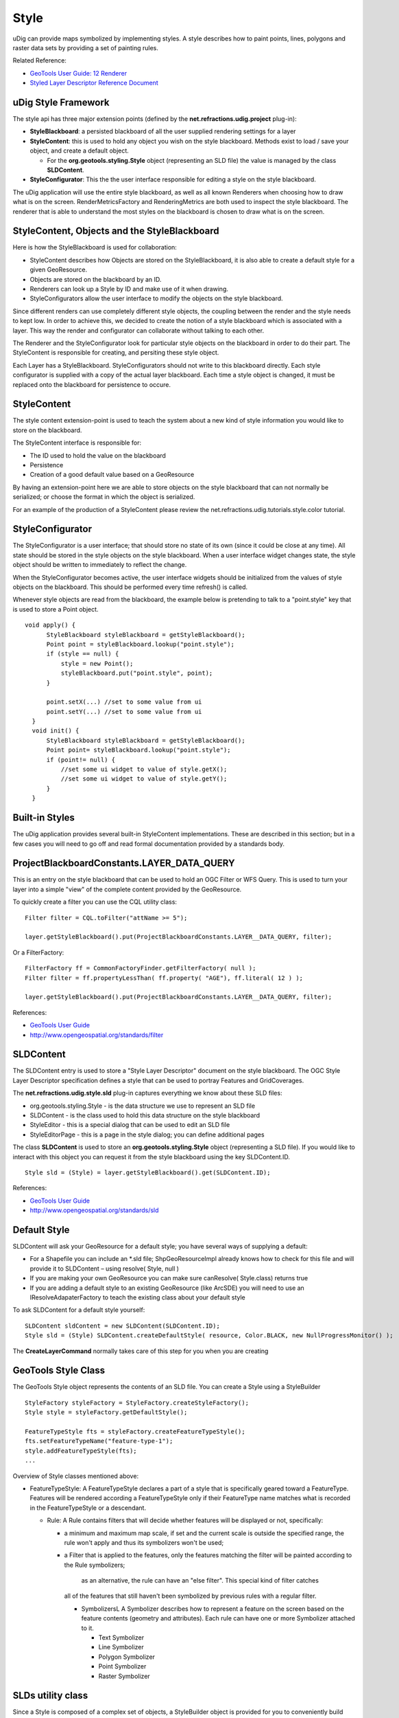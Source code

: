 Style
-----

uDig can provide maps symbolized by implementing styles. A style describes how to paint points,
lines, polygons and raster data sets by providing a set of painting rules.

Related Reference:

* `GeoTools User Guide: 12 Renderer <http://docs.codehaus.org/display/GEOTDOC/12+Render>`_
* `Styled Layer Descriptor Reference Document <http://www.opengis.org/docs/02-070.pdf>`_

uDig Style Framework
~~~~~~~~~~~~~~~~~~~~

The style api has three major extension points (defined by the **net.refractions.udig.project**
plug-in):

-  **StyleBlackboard**: a persisted blackboard of all the user supplied rendering settings for a
   layer
-  **StyleContent**: this is used to hold any object you wish on the style blackboard. Methods exist
   to load / save your object, and create a default object.

   -  For the **org.geotools.styling.Style** object (representing an SLD file) the value is managed
      by the class **SLDContent**.

-  **StyleConfigurator**: This the the user interface responsible for editing a style on the style
   blackboard.

The uDig application will use the entire style blackboard, as well as all known Renderers when
choosing how to draw what is on the screen. RenderMetricsFactory and RenderingMetrics are both used
to inspect the style blackboard. The renderer that is able to understand the most styles on the
blackboard is chosen to draw what is on the screen.

StyleContent, Objects and the StyleBlackboard
~~~~~~~~~~~~~~~~~~~~~~~~~~~~~~~~~~~~~~~~~~~~~

Here is how the StyleBlackboard is used for collaboration:

-  StyleContent describes how Objects are stored on the StyleBlackboard, it is also able to create a
   default style for a given GeoResource.
-  Objects are stored on the blackboard by an ID.
-  Renderers can look up a Style by ID and make use of it when drawing.
-  StyleConfigurators allow the user interface to modify the objects on the style blackboard.

Since different renders can use completely different style objects, the coupling between the render
and the style needs to kept low. In order to achieve this, we decided to create the notion of a
style blackboard which is associated with a layer. This way the render and configurator can
collaborate without talking to each other.

The Renderer and the StyleConfigurator look for particular style objects on the blackboard in order
to do their part. The StyleContent is responsible for creating, and persiting these style object.

Each Layer has a StyleBlackboard. StyleConfigurators should not write to this blackboard directly.
Each style configurator is supplied with a copy of the actual layer blackboard. Each time a style
object is changed, it must be replaced onto the blackboard for persistence to occure.

StyleContent
~~~~~~~~~~~~

The style content extension-point is used to teach the system about a new kind of style information
you would like to store on the blackboard.

The StyleContent interface is responsible for:

-  The ID used to hold the value on the blackboard
-  Persistence
-  Creation of a good default value based on a GeoResource

By having an extension-point here we are able to store objects on the style blackboard that can not
normally be serialized; or choose the format in which the object is serialized.

For an example of the production of a StyleContent please review the
net.refractions.udig.tutorials.style.color tutorial.

StyleConfigurator
~~~~~~~~~~~~~~~~~

The StyleConfigurator is a user interface; that should store no state of its own (since it could be
close at any time). All state should be stored in the style objects on the style blackboard. When a
user interface widget changes state, the style object should be written to immediately to reflect
the change.

When the StyleConfigurator becomes active, the user interface widgets should be initialized from the
values of style objects on the blackboard. This should be performed every time refresh() is called.

Whenever style objects are read from the blackboard, the example below is pretending to talk to a
"point.style" key that is used to store a Point object.

::

    void apply() {
          StyleBlackboard styleBlackboard = getStyleBlackboard();
          Point point = styleBlackboard.lookup("point.style");      
          if (style == null) {
              style = new Point();    
              styleBlackboard.put("point.style", point);
          }
          
          point.setX(...) //set to some value from ui
          point.setY(...) //set to some value from ui
      }  
      void init() {
          StyleBlackboard styleBlackboard = getStyleBlackboard();
          Point point= styleBlackboard.lookup("point.style");
          if (point!= null) {
              //set some ui widget to value of style.getX();
              //set some ui widget to value of style.getY();
          }
      }

Built-in Styles
~~~~~~~~~~~~~~~

The uDig application provides several built-in StyleContent implementations. These are described in
this section; but in a few cases you will need to go off and read formal documentation provided by a
standards body.

ProjectBlackboardConstants.LAYER\_DATA\_QUERY
~~~~~~~~~~~~~~~~~~~~~~~~~~~~~~~~~~~~~~~~~~~~~

This is an entry on the style blackboard that can be used to hold an OGC Filter or WFS Query. This
is used to turn your layer into a simple "view" of the complete content provided by the GeoResource.

To quickly create a filter you can use the CQL utility class:

::

    Filter filter = CQL.toFilter("attName >= 5");

    layer.getStyleBlackboard().put(ProjectBlackboardConstants.LAYER__DATA_QUERY, filter);

Or a FilterFactory:

::

    FilterFactory ff = CommonFactoryFinder.getFilterFactory( null );
    Filter filter = ff.propertyLessThan( ff.property( "AGE"), ff.literal( 12 ) );

    layer.getStyleBlackboard().put(ProjectBlackboardConstants.LAYER__DATA_QUERY, filter);

References:

* `GeoTools User Guide <http://docs.codehaus.org/display/GEOTDOC>`_
* `http://www.opengeospatial.org/standards/filter <http://www.opengeospatial.org/standards/filter>`_

SLDContent
~~~~~~~~~~

The SLDContent entry is used to store a "Style Layer Descriptor" document on the style blackboard.
The OGC Style Layer Descriptor specification defines a style that can be used to portray Features
and GridCoverages.

The **net.refractions.udig.style.sld** plug-in captures everything we know about these SLD files:

-  org.geotools.styling.Style - is the data structure we use to represent an SLD file
-  SLDContent - is the class used to hold this data structure on the style blackboard
-  StyleEditor - this is a special dialog that can be used to edit an SLD file
-  StyleEditorPage - this is a page in the style dialog; you can define additional pages

The class **SLDContent** is used to store an **org.geotools.styling.Style** object (representing a
SLD file). If you would like to interact with this object you can request it from the style
blackboard using the key SLDContent.ID.

::

    Style sld = (Style) = layer.getStyleBlackboard().get(SLDContent.ID);

References:

* `GeoTools User Guide <http://docs.codehaus.org/display/GEOTDOC>`_
* `http://www.opengeospatial.org/standards/sld <http://www.opengeospatial.org/standards/sld>`_

Default Style
~~~~~~~~~~~~~

SLDContent will ask your GeoResource for a default style; you have several ways of supplying a
default:

-  For a Shapefile you can include an \*.sld file; ShpGeoResourceImpl already knows how to check for
   this file and will provide it to SLDContent – using resolve( Style, null )
-  If you are making your own GeoResource you can make sure canResolve( Style.class) returns true
-  If you are adding a default style to an existing GeoResource (like ArcSDE) you will need to use
   an IResolveAdapaterFactory to teach the existing class about your default style

To ask SLDContent for a default style yourself:

::

    SLDContent sldContent = new SLDContent(SLDContent.ID);
    Style sld = (Style) SLDContent.createDefaultStyle( resource, Color.BLACK, new NullProgressMonitor() );

The **CreateLayerCommand** normally takes care of this step for you when you are creating

GeoTools Style Class
~~~~~~~~~~~~~~~~~~~~

The GeoTools Style object represents the contents of an SLD file. You can create a Style using a
StyleBuilder

::

    StyleFactory styleFactory = StyleFactory.createStyleFactory();
    Style style = styleFactory.getDefaultStyle();

    FeatureTypeStyle fts = styleFactory.createFeatureTypeStyle();
    fts.setFeatureTypeName("feature-type-1");
    style.addFeatureTypeStyle(fts);
    ...

Overview of Style classes mentioned above:

-  FeatureTypeStyle: A FeatureTypeStyle declares a part of a style that is specifically geared
   toward a FeatureType. Features will be rendered according a FeatureTypeStyle only if their
   FeatureType name matches what is recorded in the FeatureTypeStyle or a descendant.

   -  Rule: A Rule contains filters that will decide whether features will be displayed or not,
      specifically:

      -  a minimum and maximum map scale, if set and the current scale is outside the specified
         range, the rule won't apply and thus its symbolizers won't be used;
      -  a Filter that is applied to the features, only the features matching the filter will be
         painted according to the Rule symbolizers;
          as an alternative, the rule can have an "else filter". This special kind of filter catches
         all of the features that still haven't been symbolized by previous rules with a regular
         filter.

         -  SymbolizersL A Symbolizer describes how to represent a feature on the screen based on
            the feature contents (geometry and attributes). Each rule can have one or more
            Symbolizer attached to it.

            -  Text Symbolizer
            -  Line Symbolizer
            -  Polygon Symbolizer
            -  Point Symbolizer
            -  Raster Symbolizer

SLDs utility class
~~~~~~~~~~~~~~~~~~

Since a Style is composed of a complex set of objects, a StyleBuilder object is provided for you to
conveniently build simple styles without the need to build all of the style elements by hand. For
example, you can create a PolygonSymbolizer and then create a Style out of it with a single method
call: the builder will generate a default FeatureTypeStyle and the Rule for you.

Using SLDs utility class to query an SLD:

::

    Style sld = (Style) = layer.getStyleBlackboard().get(SLDContent.ID);
    FeatureTypeStyle style = SLDs.getFeatureTypeStyle( sld );
    double minScale = SLDs.minScale( style );

